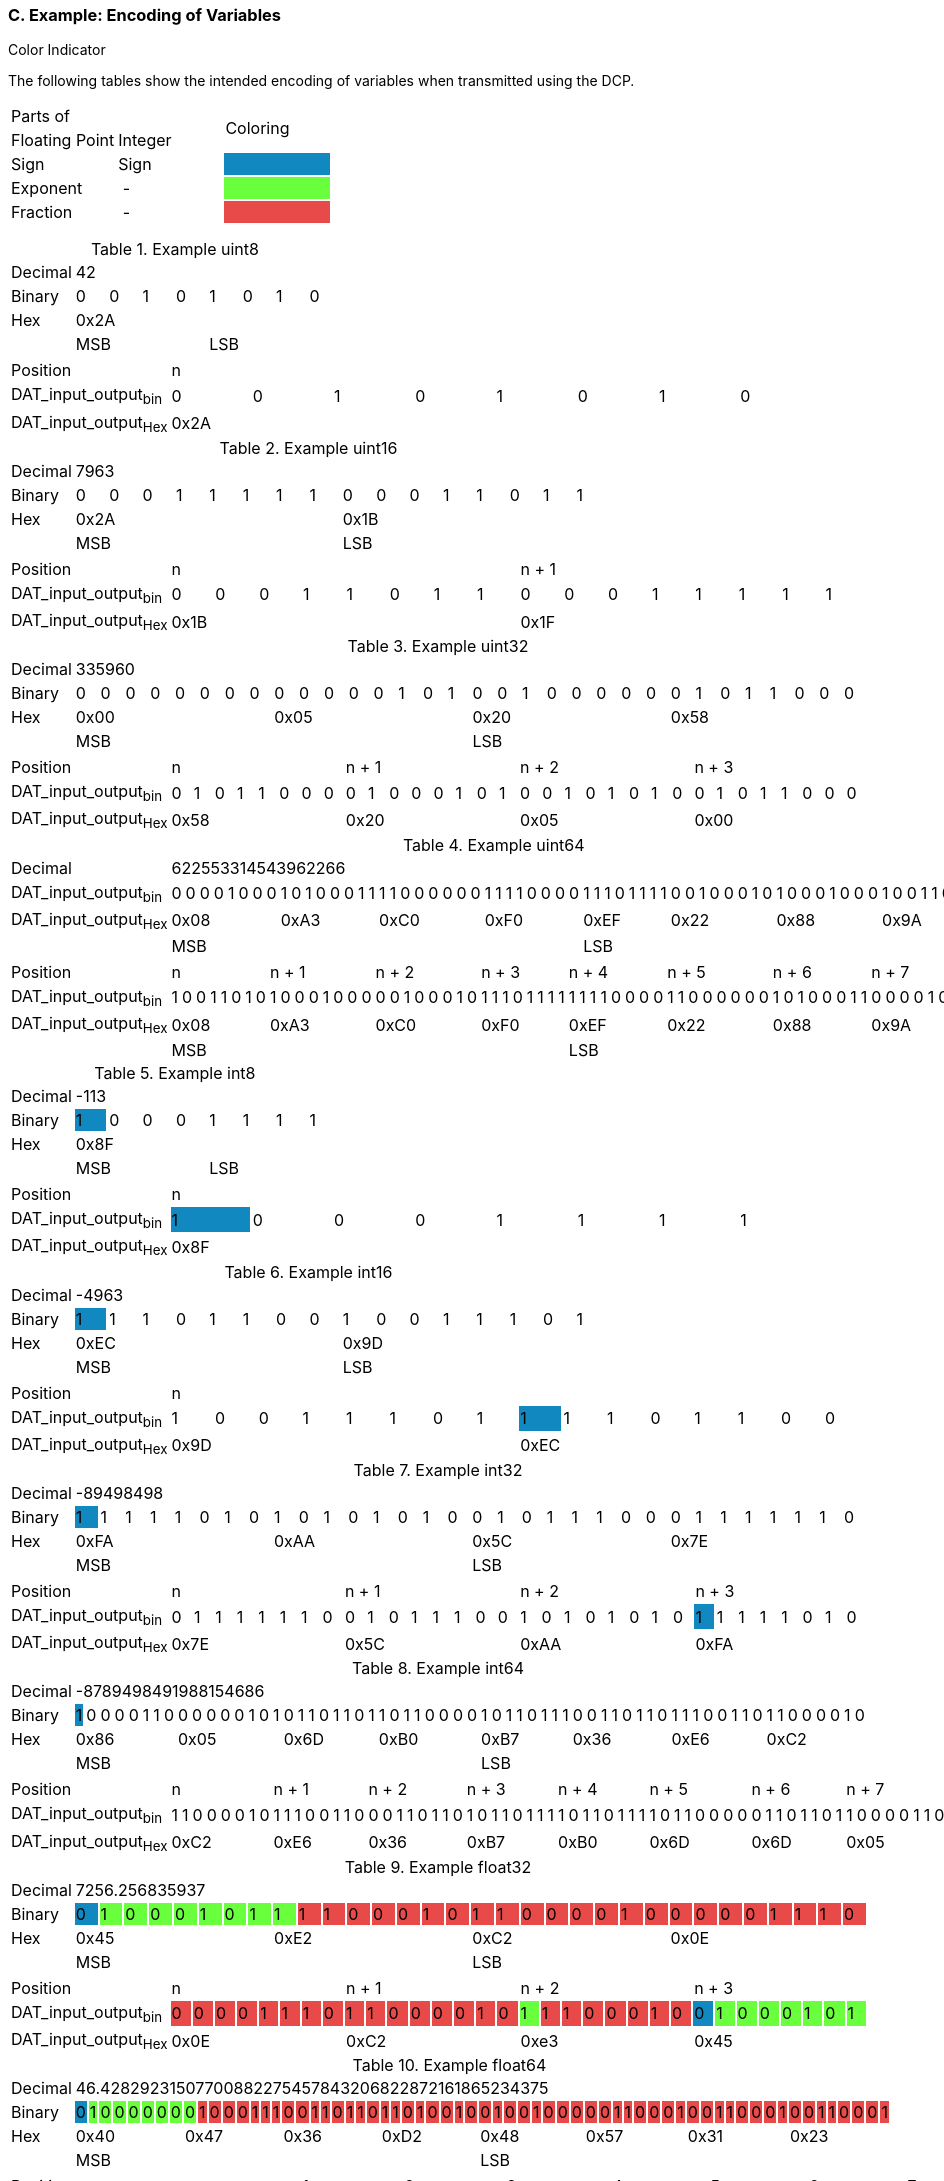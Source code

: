 === C. Example: Encoding of Variables

.Color Indicator
The following tables show the intended encoding of variables when transmitted using the DCP.
[width="100%", cols="2,2,2"]
|===
2.1+|Parts{nbsp}of
1.2+^.^|Coloring

|Floating{nbsp}Point
|Integer

|Sign
|Sign
|{set:cellbgcolor:#1188bf}

|Exponent
{set:cellbgcolor!}
|{nbsp}-{nbsp}
|{set:cellbgcolor:#6aff3d}

|Fraction
{set:cellbgcolor!}
|{nbsp}-{nbsp}
|{set:cellbgcolor:#e84a4a}
|===
{set:cellbgcolor!}

.Example +uint8+
[width="100%", cols="2,1,1,1,1,1,1,1,1"]
|===
|Decimal
8+|42

|Binary
|0
|0
|1
|0
|1
|0
|1
|0

|Hex
8+^|0x2A

|
4+<|MSB
4+>|LSB
|===


[width="100%", cols="2,1,1,1,1,1,1,1,1"]
|===
|Position
8+^|n

|DAT_input_output~bin~
|0
|0
|1
|0
|1
|0
|1
|0

|DAT_input_output~Hex~
8+^|0x2A
|===

.Example +uint16+
[width="100%", cols="2,1,1,1,1,1,1,1,1,1,1,1,1,1,1,1,1"]
|===
|Decimal
16+|7963

|Binary
|0
|0
|0
|1
|1
|1
|1
|1
|0
|0
|0
|1
|1
|0
|1
|1

|Hex
8+^|0x2A
8+^|0x1B

|
8+<|MSB
8+>|LSB
|===

[width="100%", cols="2,1,1,1,1,1,1,1,1,1,1,1,1,1,1,1,1"]
|===
|Position
8+^|n
8+^|n + 1

|DAT_input_output~bin~
|0
|0
|0
|1
|1
|0
|1
|1
|0
|0
|0
|1
|1
|1
|1
|1

|DAT_input_output~Hex~
8+^|0x1B
8+^|0x1F
|===

.Example +uint32+
[width="100%", cols="2,1,1,1,1,1,1,1,1,1,1,1,1,1,1,1,1,1,1,1,1,1,1,1,1,1,1,1,1,1,1,1,1"]
|===
|Decimal
32+^|335960

|Binary
|0
|0
|0
|0
|0
|0
|0
|0
|0
|0
|0
|0
|0
|1
|0
|1
|0
|0
|1
|0
|0
|0
|0
|0
|0
|1
|0
|1
|1
|0
|0
|0

|Hex
8+^|0x00
8+^|0x05
8+^|0x20
8+^|0x58

|
16+<|MSB
16+>|LSB
|===

[width="100%", cols="2,1,1,1,1,1,1,1,1,1,1,1,1,1,1,1,1,1,1,1,1,1,1,1,1,1,1,1,1,1,1,1,1"]
|===
|Position
8+^|n
8+^|n + 1
8+^|n + 2
8+^|n + 3

|DAT_input_output~bin~
|0
|1
|0
|1
|1
|0
|0
|0
|0
|1
|0
|0
|0
|1
|0
|1
|0
|0
|1
|0
|1
|0
|1
|0
|0
|1
|0
|1
|1
|0
|0
|0

|DAT_input_output~Hex~
8+^|0x58
8+^|0x20
8+^|0x05
8+^|0x00

|===

.Example +uint64+
[width="100%", cols="2,1,1,1,1,1,1,1,1,1,1,1,1,1,1,1,1,1,1,1,1,1,1,1,1,1,1,1,1,1,1,1,1,1,1,1,1,1,1,1,1,1,1,1,1,1,1,1,1,1,1,1,1,1,1,1,1,1,1,1,1,1,1,1,1"]
|===
|Decimal
64+|622553314543962266

|DAT_input_output~bin~
|0
|0
|0
|0
|1
|0
|0
|0
|1
|0
|1
|0
|0
|0
|1
|1
|1
|1
|0
|0
|0
|0
|0
|0
|1
|1
|1
|1
|0
|0
|0
|0
|1
|1
|1
|0
|1
|1
|1
|1
|0
|0
|1
|0
|0
|0
|1
|0
|1
|0
|0
|0
|1
|0
|0
|0
|1
|0
|0
|1
|1
|0
|1
|0

|DAT_input_output~Hex~
8+^|0x08
8+^|0xA3
8+^|0xC0
8+^|0xF0
8+^|0xEF
8+^|0x22
8+^|0x88
8+^|0x9A

|
32+<|MSB
32+>|LSB

|===

[width="100%", cols="2,1,1,1,1,1,1,1,1,1,1,1,1,1,1,1,1,1,1,1,1,1,1,1,1,1,1,1,1,1,1,1,1,1,1,1,1,1,1,1,1,1,1,1,1,1,1,1,1,1,1,1,1,1,1,1,1,1,1,1,1,1,1,1,1"]
|===
|Position
8+^|n
8+^|n + 1
8+^|n + 2
8+^|n + 3
8+^|n + 4
8+^|n + 5
8+^|n + 6
8+^|n + 7

|DAT_input_output~bin~
|1
|0
|0
|1
|1
|0
|1
|0
|1
|0
|0
|0
|1
|0
|0
|0
|0
|0
|1
|0
|0
|0
|1
|0
|1
|1
|1
|0
|1
|1
|1
|1
|1
|1
|1
|1
|0
|0
|0
|0
|1
|1
|0
|0
|0
|0
|0
|0
|1
|0
|1
|0
|0
|0
|1
|1
|0
|0
|0
|0
|1
|0
|0
|0

|DAT_input_output~Hex~
8+^|0x08
8+^|0xA3
8+^|0xC0
8+^|0xF0
8+^|0xEF
8+^|0x22
8+^|0x88
8+^|0x9A

|
32+<|MSB
32+>|LSB

|===




.Example +int8+
[width="100%", cols="2,1,1,1,1,1,1,1,1"]
|===
|Decimal
8+|-113

|Binary
|1 {set:cellbgcolor:#1188bf}
|0
{set:cellbgcolor!}
|0
|0
|1
|1
|1
|1

|Hex
8+^|0x8F

|
4+<|MSB
4+>|LSB
|===

[width="100%", cols="2,1,1,1,1,1,1,1,1"]
|===
|Position
8+^|n

|DAT_input_output~bin~
|1 {set:cellbgcolor:#1188bf}
|0
{set:cellbgcolor!}
|0
|0
|1
|1
|1
|1

|DAT_input_output~Hex~
8+^|0x8F
|===

.Example +int16+
[width="100%", cols="2,1,1,1,1,1,1,1,1,1,1,1,1,1,1,1,1"]
|===
|Decimal
16+|-4963

|Binary
|1 {set:cellbgcolor:#1188bf}
|1
{set:cellbgcolor!}
|1
|0
|1
|1
|0
|0
|1
|0
|0
|1
|1
|1
|0
|1

|Hex
8+^|0xEC
8+^|0x9D
|
8+<|MSB
8+>|LSB
|===

[width="100%", cols="2,1,1,1,1,1,1,1,1,1,1,1,1,1,1,1,1"]
|===
|Position
16+^|n

|DAT_input_output~bin~
|1
|0
|0
|1
|1
|1
|0
|1
|1 {set:cellbgcolor:#1188bf}
|1
{set:cellbgcolor!}
|1
|0
|1
|1
|0
|0

|DAT_input_output~Hex~
8+^|0x9D
8+^|0xEC
|===

.Example +int32+
[width="100%", cols="2,1,1,1,1,1,1,1,1,1,1,1,1,1,1,1,1,1,1,1,1,1,1,1,1,1,1,1,1,1,1,1,1"]
|===
|Decimal
32+|-89498498

|Binary
|1 {set:cellbgcolor:#1188bf}
|1
{set:cellbgcolor!}
|1
|1
|1
|0
|1
|0
|1
|0
|1
|0
|1
|0
|1
|0
|0
|1
|0
|1
|1
|1
|0
|0
|0
|1
|1
|1
|1
|1
|1
|0

|Hex
8+^|0xFA
8+^|0xAA
8+^|0x5C
8+^|0x7E

|
16+<|MSB
16+>|LSB
|===

[width="100%", cols="2,1,1,1,1,1,1,1,1,1,1,1,1,1,1,1,1,1,1,1,1,1,1,1,1,1,1,1,1,1,1,1,1"]
|===
|Position
8+^|n
8+^|n + 1
8+^|n + 2
8+^|n + 3

|DAT_input_output~bin~
|0
|1
|1
|1
|1
|1
|1
|0
|0
|1
|0
|1
|1
|1
|0
|0
|1
|0
|1
|0
|1
|0
|1
|0
|1 {set:cellbgcolor:#1188bf}
|1
{set:cellbgcolor!}
|1
|1
|1
|0
|1
|0

|DAT_input_output~Hex~
8+^|0x7E
8+^|0x5C
8+^|0xAA
8+^|0xFA
|===


.Example +int64+
[width="100%", cols="2,1,1,1,1,1,1,1,1,1,1,1,1,1,1,1,1,1,1,1,1,1,1,1,1,1,1,1,1,1,1,1,1,1,1,1,1,1,1,1,1,1,1,1,1,1,1,1,1,1,1,1,1,1,1,1,1,1,1,1,1,1,1,1,1"]
|===
|Decimal
64+|-8789498491988154686

|Binary
|1 {set:cellbgcolor:#1188bf}
|0
{set:cellbgcolor!}
|0
|0
|0
|1
|1
|0
|0
|0
|0
|0
|0
|1
|0
|1
|0
|1
|1
|0
|1
|1
|0
|1
|1
|0
|1
|1
|0
|0
|0
|0
|1
|0
|1
|1
|0
|1
|1
|1
|0
|0
|1
|1
|0
|1
|1
|0
|1
|1
|1
|0
|0
|1
|1
|0
|1
|1
|0
|0
|0
|0
|1
|0

|Hex
8+^|0x86
8+^|0x05
8+^|0x6D
8+^|0xB0
8+^|0xB7
8+^|0x36
8+^|0xE6
8+^|0xC2

|
32+<|MSB
32+>|LSB
|===

[width="100%", cols="2,1,1,1,1,1,1,1,1,1,1,1,1,1,1,1,1,1,1,1,1,1,1,1,1,1,1,1,1,1,1,1,1,1,1,1,1,1,1,1,1,1,1,1,1,1,1,1,1,1,1,1,1,1,1,1,1,1,1,1,1,1,1,1,1"]
|===
|Position
8+^|n
8+^|n + 1
8+^|n + 2
8+^|n + 3
8+^|n + 4
8+^|n + 5
8+^|n + 6
8+^|n + 7

|DAT_input_output~bin~
|1
|1
|0
|0
|0
|0
|1
|0
|1
|1
|1
|0
|0
|1
|1
|0
|0
|0
|1
|1
|0
|1
|1
|0
|1
|0
|1
|1
|0
|1
|1
|1
|1
|0
|1
|1
|0
|1
|1
|1
|1
|0
|1
|1
|0
|0
|0
|0
|0
|1
|1
|0
|1
|1
|0
|1
|1
|0
|0
|0
|0
|1
|1
|0

|DAT_input_output~Hex~
8+^|0xC2
8+^|0xE6
8+^|0x36
8+^|0xB7
8+^|0xB0
8+^|0x6D
8+^|0x6D
8+^|0x05
|===

.Example +float32+
[width="100%", cols="2,1,1,1,1,1,1,1,1,1,1,1,1,1,1,1,1,1,1,1,1,1,1,1,1,1,1,1,1,1,1,1,1"]
|===
|Decimal
32+<|7256.256835937

|Binary
|0 {set:cellbgcolor:#1188bf}
|1 {set:cellbgcolor:#6aff3d}
|0
|0
|0
|1
|0
|1
|1
|1{set:cellbgcolor:#e84a4a}
|1
|0
|0
|0
|1
|0
|1
|1
|0
|0
|0
|0
|1
|0
|0
|0
|0
|0
|1
|1
|1
|0

|Hex
{set:cellbgcolor!}
8+^|0x45
8+^|0xE2
8+^|0xC2
8+^|0x0E

|
16+<|MSB
16+>|LSB
|===

[width="100%", cols="2,1,1,1,1,1,1,1,1,1,1,1,1,1,1,1,1,1,1,1,1,1,1,1,1,1,1,1,1,1,1,1,1"]
|===
|Position
8+^|n
8+^|n + 1
8+^|n + 2
8+^|n + 3

|DAT_input_output~bin~
|0 {set:cellbgcolor:#e84a4a}
|0
|0
|0
|1
|1
|1
|0
|1
|1
|0
|0
|0
|0
|1
|0
|1 {set:cellbgcolor:#6aff3d}
|1 {set:cellbgcolor:#e84a4a}
|1
|0
|0
|0
|1
|0
|0 {set:cellbgcolor:#1188bf}
|1 {set:cellbgcolor:#6aff3d}
|0
|0
|0
|1
|0
|1


|DAT_input_output~Hex~
{set:cellbgcolor!}
8+^|0x0E
8+^|0xC2
8+^|0xe3
8+^|0x45
|===

.Example +float64+
[width="100%", cols="2,1,1,1,1,1,1,1,1,1,1,1,1,1,1,1,1,1,1,1,1,1,1,1,1,1,1,1,1,1,1,1,1,1,1,1,1,1,1,1,1,1,1,1,1,1,1,1,1,1,1,1,1,1,1,1,1,1,1,1,1,1,1,1,1"]
|===
|Decimal
64+|46.42829231507700882275457843206822872161865234375

|Binary
|0 {set:cellbgcolor:#1188bf}
|1{set:cellbgcolor:#6aff3d}
|0
|0
|0
|0
|0
|0
|0
|1 {set:cellbgcolor:#e84a4a}
|0
|0
|0
|1
|1
|1
|0
|0
|1
|1
|0
|1
|1
|0
|1
|1
|0
|1
|0
|0
|1
|0
|0
|1
|0
|0
|1
|0
|0
|0
|0
|0
|1
|1
|0
|0
|0
|1
|0
|0
|1
|1
|0
|0
|0
|1
|0
|0
|1
|1
|0
|0
|0
|1

|Hex
{set:cellbgcolor!}
8+^|0x40
8+^|0x47
8+^|0x36
8+^|0xD2
8+^|0x48
8+^|0x57
8+^|0x31
8+^|0x23

|
32+<|MSB
32+>|LSB
|===

[width="100%", cols="2,1,1,1,1,1,1,1,1,1,1,1,1,1,1,1,1,1,1,1,1,1,1,1,1,1,1,1,1,1,1,1,1,1,1,1,1,1,1,1,1,1,1,1,1,1,1,1,1,1,1,1,1,1,1,1,1,1,1,1,1,1,1,1,1"]
|===
|Position
8+^|n
8+^|n + 1
8+^|n + 2
8+^|n + 3
8+^|n + 4
8+^|n + 5
8+^|n + 6
8+^|n + 7

|DAT_input_output~bin~
|0{set:cellbgcolor:#e84a4a}
|0
|1
|0
|0
|0
|1
|1
|0
|0
|1
|1
|0
|0
|0
|1
|0
|0
|1
|1
|0
|0
|0
|1
|0
|1
|0
|0
|1
|0
|0
|0
|1
|1
|0
|1
|0
|0
|1
|0
|0
|0
|1
|1
|0
|1
|1
|0
|0{set:cellbgcolor:#6aff3d}
|1{set:cellbgcolor:#e84a4a}
|0
|0
|0
|1
|1
|1
|0{set:cellbgcolor:#1188bf}
|1{set:cellbgcolor:#6aff3d}
|0
|0
|0
|0
|0
|0

|DAT_input_output~Hex~
{set:cellbgcolor!}
8+^|0x23
8+^|0x31
8+^|0x57
8+^|0x48
8+^|0xD2
8+^|0x36
8+^|0x47
8+^|0x40
|===

